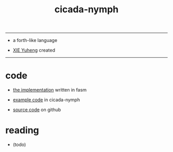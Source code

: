 #+HTML_HEAD: <link rel="stylesheet" href="https://xieyuheng.github.io/asset/css/index.css" type="text/css" media="screen" />
#+title: cicada-nymph

---------

- a forth-like language

- [[http://xieyuheng.github.io][XIE Yuheng]] created

---------

* code

  - [[./cicada-nymph.html][the implementation]] written in fasm

  - [[./core/core.html][example code]] in cicada-nymph

  - [[https://github.com/xieyuheng/cicada-nymph][source code]] on github

* reading

  - (todo)

